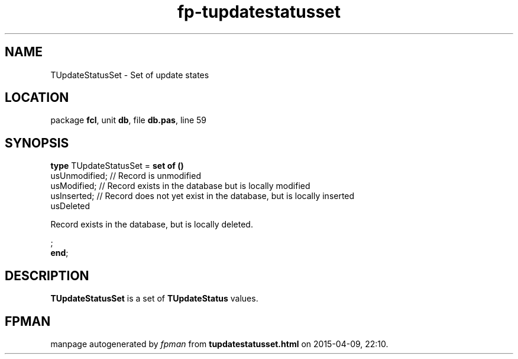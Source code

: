.\" file autogenerated by fpman
.TH "fp-tupdatestatusset" 3 "2014-03-14" "fpman" "Free Pascal Programmer's Manual"
.SH NAME
TUpdateStatusSet - Set of update states
.SH LOCATION
package \fBfcl\fR, unit \fBdb\fR, file \fBdb.pas\fR, line 59
.SH SYNOPSIS
\fBtype\fR TUpdateStatusSet = \fBset of ()\fR
  usUnmodified;                                                          // Record is unmodified
  usModified;                                                            // Record exists in the database but is locally modified
  usInserted;                                                            // Record does not yet exist in the database, but is locally inserted
  usDeleted
 
Record exists in the database, but is locally deleted.


;
.br
\fBend\fR;
.SH DESCRIPTION
\fBTUpdateStatusSet\fR is a set of \fBTUpdateStatus\fR values.


.SH FPMAN
manpage autogenerated by \fIfpman\fR from \fBtupdatestatusset.html\fR on 2015-04-09, 22:10.

